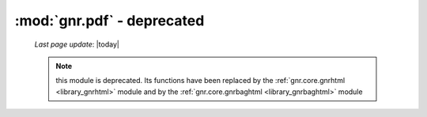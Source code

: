 ===========================
:mod:`gnr.pdf` - deprecated
===========================
    
    *Last page update*: |today|
    
    .. deprecated:: 0.7
    
    .. note:: this module is deprecated. Its functions have been replaced by the
              :ref:`gnr.core.gnrhtml <library_gnrhtml>` module and by the
              :ref:`gnr.core.gnrbaghtml <library_gnrbaghtml>` module